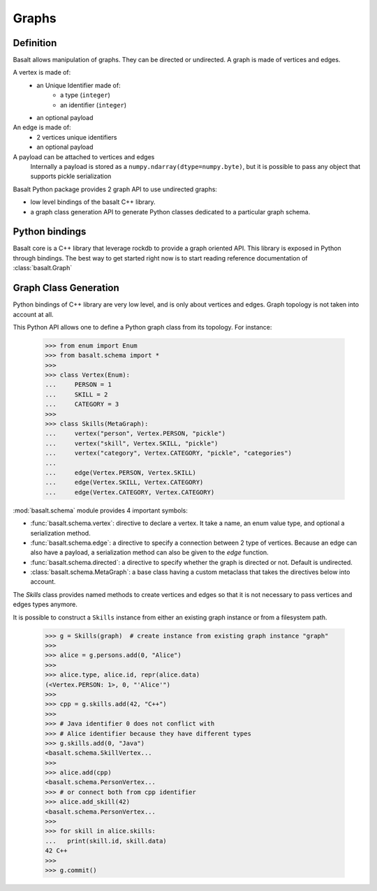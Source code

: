 Graphs
######

Definition
==========

Basalt allows manipulation of graphs. They can be directed or undirected.
A graph is made of vertices and edges.

A vertex is made of:
    * an Unique Identifier made of:
        * a type (``integer``)
        * an identifier (``integer``)
    * an optional payload

An edge is made of:
    * 2 vertices unique identifiers
    * an optional payload

A payload can be attached to vertices and edges
    Internally a payload is stored as
    a ``numpy.ndarray(dtype=numpy.byte)``, but it is possible to
    pass any object that supports pickle serialization


Basalt Python package provides 2 graph API to use undirected graphs:

* low level bindings of the basalt C++ library.
* a graph class generation API to generate Python classes dedicated
  to a particular graph schema.

Python bindings
===============

Basalt core is a C++ library that leverage rockdb to provide a graph oriented API.
This library is exposed in Python through bindings. The best way to get started right now
is to start reading reference documentation of :class:`basalt.Graph`

Graph Class Generation
======================

Python bindings of C++ library are very low level, and is only about vertices and edges.
Graph topology is not taken into account at all.

This Python API allows one to define a Python graph class from its topology.
For instance:

    >>> from enum import Enum
    >>> from basalt.schema import *
    >>>
    >>> class Vertex(Enum):
    ...     PERSON = 1
    ...     SKILL = 2
    ...     CATEGORY = 3
    >>>
    >>> class Skills(MetaGraph):
    ...     vertex("person", Vertex.PERSON, "pickle")
    ...     vertex("skill", Vertex.SKILL, "pickle")
    ...     vertex("category", Vertex.CATEGORY, "pickle", "categories")
    ...
    ...     edge(Vertex.PERSON, Vertex.SKILL)
    ...     edge(Vertex.SKILL, Vertex.CATEGORY)
    ...     edge(Vertex.CATEGORY, Vertex.CATEGORY)


:mod:`basalt.schema` module provides 4 important symbols:

* :func:`basalt.schema.vertex`: directive to declare a vertex. It take a name,
  an enum value type, and optional a serialization method.
* :func:`basalt.schema.edge`: a directive to specify a connection between 2 type of
  vertices. Because an edge can also have a payload, a serialization method
  can also be given to the `edge` function.
* :func:`basalt.schema.directed`: a directive to specify whether the graph is directed or not.
  Default is undirected.
* :class:`basalt.schema.MetaGraph`: a base class having a custom metaclass that takes
  the directives below into account.

The `Skills` class provides named methods to create vertices and edges so that it
is not necessary to pass vertices and edges types anymore.

It is possible to construct a ``Skills`` instance from either an existing graph instance
or from a filesystem path.

    >>> g = Skills(graph)  # create instance from existing graph instance "graph"
    >>>
    >>> alice = g.persons.add(0, "Alice")
    >>>
    >>> alice.type, alice.id, repr(alice.data)
    (<Vertex.PERSON: 1>, 0, "'Alice'")
    >>>
    >>> cpp = g.skills.add(42, "C++")
    >>>
    >>> # Java identifier 0 does not conflict with
    >>> # Alice identifier because they have different types
    >>> g.skills.add(0, "Java")
    <basalt.schema.SkillVertex...
    >>>
    >>> alice.add(cpp)
    <basalt.schema.PersonVertex...
    >>> # or connect both from cpp identifier
    >>> alice.add_skill(42)
    <basalt.schema.PersonVertex...
    >>>
    >>> for skill in alice.skills:
    ...   print(skill.id, skill.data)
    42 C++
    >>>
    >>> g.commit()
